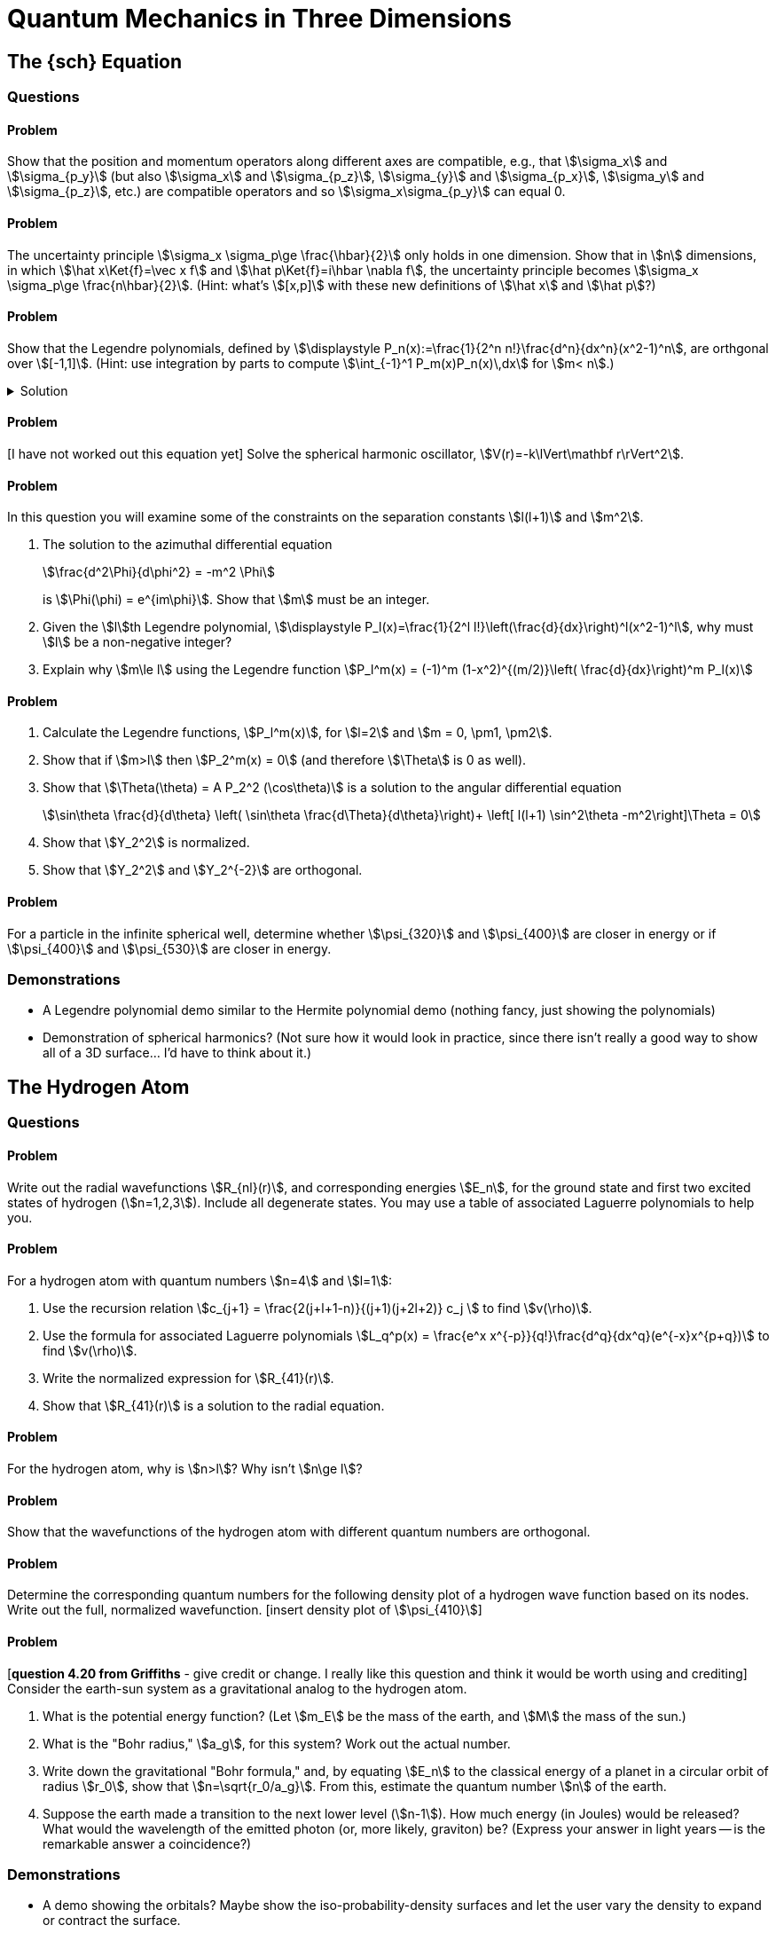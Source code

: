 [.qm-chapter.chap-4]
= Quantum Mechanics in Three Dimensions

== The {sch} Equation

=== Questions

==== Problem
Show that the position and momentum operators along different axes are compatible, e.g., that stem:[\sigma_x] and stem:[\sigma_{p_y}] (but also stem:[\sigma_x] and stem:[\sigma_{p_z}], stem:[\sigma_{y}] and stem:[\sigma_{p_x}], stem:[\sigma_y] and stem:[\sigma_{p_z}], etc.) are compatible operators and so stem:[\sigma_x\sigma_{p_y}] can equal 0.

==== Problem
The uncertainty principle stem:[\sigma_x \sigma_p\ge \frac{\hbar}{2}] only holds in one dimension.
Show that in stem:[n] dimensions, in which stem:[\hat x\Ket{f}=\vec x f] and stem:[\hat p\Ket{f}=i\hbar \nabla f], the uncertainty principle becomes stem:[\sigma_x \sigma_p\ge \frac{n\hbar}{2}].
(Hint: what's stem:[[x,p\]] with these new definitions of stem:[\hat x] and stem:[\hat p]?)

==== Problem
Show that the Legendre polynomials, defined by stem:[\displaystyle P_n(x):=\frac{1}{2^n n!}\frac{d^n}{dx^n}(x^2-1)^n], are orthgonal over stem:[[-1,1\]].
(Hint: use integration by parts to compute stem:[\int_{-1}^1 P_m(x)P_n(x)\,dx] for stem:[m< n].)

.Solution
[%collapsible]
====
To compute stem:[\int_{-1}^1 P_m(x)P_n(x)\,dx] using integration by parts, let

[stem]
++++
\begin{align*}
u&=P_m(x)&dv&=P_n(x)\,dx\\
du&=P_m'(x)\,dx&v&=F_{n,1}(x)
\end{align*}
++++

where stem:[F_{n,1}(x)] is the antiderivative of stem:[P_n].
While we can't easily compute stem:[F_{n,1}], we do know it has to be of the form stem:[F_{n,1}(x)=f_1(x)\frac{d^{n-1}}{dx^{n-1}}(x^2-1)^{n}] for some function stem:[f_1].
Since taking fewer than stem:[n] derivatives of stem:[(x^2-1)^{n}] times must leave a factor of stem:[x^2-1], we see that stem:[F_{n,1}(1)=F_n(-1)=0].
And so,

[stem]
++++
\begin{align*}
\int_{-1}^1 P_m(x)P_n(x)\,dx &=P_m(x)F_{n,1}(x)\Bigr|^1_{-1}-\int_{-1}^1 P_m'(x) F_{n,1}(x)\,dx\\
&=-\int_{-1}^1 P_m'(x) F_{n,1}(x)\,dx
\end{align*}
++++

We'll do a second integration by parts:

[stem]
++++
\begin{align*}
u&=P_m'(x)&dv&=F_{n,1}(x)\,dx\\
du&=P_m''(x)&v&=F_{n,2}(x)
\end{align*}
++++

where stem:[F_{n,2}] is the antiderivative of stem:[F_{n,1}].
Again, we won't compute stem:[F_{n,2}], but we know it must be of the form stem:[F_{n,2}(x)=f_2(x)\frac{d^{n-2}}{dx^{n-2}}(x^2-1)^n], which, for the same reason as above, has a factor of stem:[x^2-1].
Therefore,

[stem]
++++
\begin{align*}
\int_{-1}^1 P_m'(x) F_{n,1}(x)\,dx&= P_m'(x)F_{n,2}(x)\Bigr|^1_{-1}-\int_{-1}^2 P_m''(x) F_{n,2}(x)\,dx\\
&=-\int_{-1}^1 P_m''(x) F_{n,2}(x)\,dx
\end{align*}
++++

Were we to perform stem:[m] integrations by parts in total, we'd see that

[stem]
++++
\begin{align*}
\int_{-1}^1P_m(x)P_n(x)\,dx=(-1)^m \int_{-1}^1\frac{d^m P_m(x)}{dx^m} F_{n,m}(x)\,dx
\end{align*}
++++

where stem:[F_{n,m}] is the stem:[m]^th^ antiderivative of stem:[P_n].
But, since stem:[P_m] has degree stem:[m], stem:[\frac{d^m}{dx^m} P_m(x)] is some constant stem:[q], and so this is simply

[stem]
++++
\begin{align*}
(-1)^m \int_{-1}^1 q F_{n,m}(x)\,dx&=(-1)^m q F_{n,m+1}\Bigr|^1_{-1}
\end{align*}
++++

But stem:[F_{n,m+1}] has no derivatives of stem:[x^2-1] and so it must carry a factor of stem:[x^2-1], so this integral is in fact 0!
And so we see that

[stem]
++++
\begin{align*}
\int_{-1}^1 P_m(x)P_n(x)&=0
\end{align*}
++++

as desired.
[sidebar]
--
Since none of the Legendre polynomials are identically 0, stem:[\int_{-1}^1P_n(x)P_n(x)\ne 0].
Why couldn't the above proof be used to show that stem:[\int_{-1}^1P_m(x)P_n(x)=0] when stem:[m=n]?
Where would it fall apart?

Answer: the highest antiderivative we had to take was stem:[F_{n,m+1}], and since stem:[m< n ] this looked like stem:[f_m(x)(x^2-1)^n].
But if you take one more antiderivative you no longer have a factor of stem:[x^2-1] (for instance, stem:[\int x^2-1\,dx=\frac{x^3}{3}-x+C]).
--
====

==== Problem
[I have not worked out this equation yet] Solve the spherical harmonic oscillator, stem:[V(r)=-k\lVert\mathbf r\rVert^2].

==== Problem
In this question you will examine some of the constraints on the separation constants stem:[l(l+1)] and stem:[m^2].

[{sublist-style}]
. The solution to the azimuthal differential equation
+
--
[stem]
++++
\frac{d^2\Phi}{d\phi^2} = -m^2 \Phi
++++
is stem:[\Phi(\phi) = e^{im\phi}]. Show that stem:[m] must be an integer.
--
. Given the stem:[l]th Legendre polynomial, stem:[\displaystyle P_l(x)=\frac{1}{2^l l!}\left(\frac{d}{dx}\right)^l(x^2-1)^l], why must stem:[l] be a non-negative integer?
. Explain why stem:[m\le l] using the Legendre function stem:[P_l^m(x) = (-1)^m (1-x^2)^{(m/2)}\left( \frac{d}{dx}\right)^m P_l(x)]

==== Problem

[{sublist-style}]
. Calculate the Legendre functions, stem:[P_l^m(x)], for stem:[l=2] and stem:[m = 0, \pm1, \pm2].
. Show that if stem:[m>l] then stem:[P_2^m(x) = 0] (and therefore stem:[\Theta] is 0 as well).
. Show that stem:[\Theta(\theta) = A P_2^2 (\cos\theta)] is a solution to the angular differential equation
+
[stem]
++++
\sin\theta \frac{d}{d\theta} \left( \sin\theta \frac{d\Theta}{d\theta}\right)+ \left[ l(l+1) \sin^2\theta -m^2\right]\Theta = 0
++++

. Show that stem:[Y_2^2] is normalized.
. Show that stem:[Y_2^2] and stem:[Y_2^{-2}] are orthogonal.

==== Problem
For a particle in the infinite spherical well, determine whether stem:[\psi_{320}] and stem:[\psi_{400}] are closer in energy or if stem:[\psi_{400}] and stem:[\psi_{530}] are closer in energy.

=== Demonstrations

* A Legendre polynomial demo similar to the Hermite polynomial demo (nothing fancy, just showing the polynomials)
* Demonstration of spherical harmonics? (Not sure how it would look in practice, since there isn't really a good way to show all of a 3D surface... I'd have to think about it.)

== The Hydrogen Atom

=== Questions

==== Problem
Write out the radial wavefunctions stem:[R_{nl}(r)], and corresponding energies stem:[E_n], for the ground state and first two excited states of hydrogen (stem:[n=1,2,3]). Include all degenerate states. You may use a table of associated Laguerre polynomials to help you.

==== Problem
For a hydrogen atom with quantum numbers stem:[n=4] and stem:[l=1]:

[{sublist-style}]
. Use the recursion relation stem:[c_{j+1} = \frac{2(j+l+1-n)}{(j+1)(j+2l+2)} c_j ] to find stem:[v(\rho)].
. Use the formula for associated Laguerre polynomials stem:[L_q^p(x) = \frac{e^x x^{-p}}{q!}\frac{d^q}{dx^q}(e^{-x}x^{p+q})] to find stem:[v(\rho)].
. Write the normalized expression for stem:[R_{41}(r)].
. Show that stem:[R_{41}(r)] is a solution to the radial equation.

==== Problem
For the hydrogen atom, why is stem:[n>l]? Why isn't stem:[n\ge l]?

==== Problem
Show that the wavefunctions of the hydrogen atom with different quantum numbers are orthogonal.

==== Problem
Determine the corresponding quantum numbers for the following density plot of a hydrogen wave function based on its nodes. Write out the full, normalized wavefunction. [insert density plot of stem:[\psi_{410}]]

==== Problem
[*question 4.20 from Griffiths* - give credit or change. I really like this question and think it would be worth using and crediting] Consider the earth-sun system as a gravitational analog to the hydrogen atom.

[{sublist-style}]
. What is the potential energy function? (Let stem:[m_E] be the mass of the earth, and stem:[M] the mass of the sun.)
. What is the "Bohr radius," stem:[a_g], for this system? Work out the actual number.
. Write down the gravitational "Bohr formula," and, by equating stem:[E_n] to the classical energy of a planet in a circular orbit of radius stem:[r_0], show that stem:[n=\sqrt{r_0/a_g}]. From this, estimate the quantum number stem:[n] of the earth.
. Suppose the earth made a transition to the next lower level (stem:[n-1]). How much energy (in Joules) would be released? What would the wavelength of the emitted photon (or, more likely, graviton) be? (Express your answer in light years -- is the remarkable answer a coincidence?)

=== Demonstrations

* A demo showing the orbitals?
Maybe show the iso-probability-density surfaces and let the user vary the density to expand or contract the surface.

== Angular Momentum
=== Questions

==== Problem
Do stem:[L_+] and stem:[L_-] commute? Why is this significant?

==== Problem
Suppose you have a hydrogen atom in the orbital angular momentum state
[stem]
++++
Y = \frac{1}{2}Y_1^1 + \frac{1}{\sqrt{2}}Y_1^0+ \frac{1}{2}Y_1^{-1}
++++

[{sublist-style}]
. Determine stem:[\braket{L^2}] and stem:[\braket{L_z}].
. Find stem:[\braket{L_x}] and stem:[\braket{L_y}] (hint: use the raising and lowering operators).
. Find the expectation value of the angular momentum in the stem:[\hat{n}] direction, where stem:[\hat{n} = \sin{\theta}\cos{\phi} \hat{x} + \sin{\theta}\sin{\phi} \hat{y} + \cos{\theta}\hat{z}] and stem:[\theta] is the angle incident to the z-axis. In other words, find stem:[\braket{L_n} ] with stem:[L_n = \vec{L} \cdot \hat{n}].

==== Problem
Convert stem:[L^2] from cartesian coordinates to spherical coordinates.

==== Problem
For the spherical harmonic stem:[Y_3^2 = \left (\frac{105}{32\pi}\right )^{\frac{1}{2}} \sin^2\theta\cos\theta e^{2i\phi}]

[{sublist-style}]
. Apply the raising and lowering operators, stem:[L_+ = \hbar e^{i\phi}(\frac{\partial}{\partial\theta} + i\cot\theta \frac{\partial}{\partial \phi})] and  stem:[L_- = -\hbar e^{-i\phi}(\frac{\partial}{\partial \theta} - i\cot\theta \frac{\partial}{\partial \phi})], to find  stem:[Y_3^3] and stem:[Y_3^1].
. Using your results from part (a), verify that stem:[L_+Y_3^2] is an eigenfunction of stem:[L^2] with the same eigenvalue as the eigenfunction stem:[Y_3^2] (i.e. show that stem:[L^2 (L_+Y_3^2) = \lambda (L_+Y_3^2) ] and stem:[L^2 Y_3^2 = \lambda Y_3^2] where stem:[\lambda] is a constant).
. Determine stem:[\sigma_{L_x}] and stem:[\sigma_{L_y}] for stem:[Y_3^2] and stem:[Y_3^3]. What do you notice?


==== Problem
[From *Angelini* "Solved Problems in Quantum Mechanics" *3.4(d)*]
Prove that, in an eigenstate of stem:[J^2] and stem:[J_z] corresponding to the quantum numbers stem:[j] and stem:[m], the maximum accuracy of the simultaneous measurement of stem:[J_x] and stem:[J_y] is obtained when stem:[|m| = j].



== Spin
=== Questions

==== Problem
Given stem:[[S_x, S_y] = i\hbar S_z ], stem:[[S_y, S_z] = i\hbar S_x ], and stem:[[S_z, S_x] = i\hbar S_y], show that stem:[S_x], stem:[S_y], stem:[S_z], and stem:[S^2] are pairwise compatible observables.

==== Problem
This problem will walk you through the steps to algebraically determine the eigenvalues of stem:[S^2] and stem:[S_z].

[{sublist-style}]
. Find stem:[[S_{\pm}, S^2\]] and stem:[[S_{\pm}, S_z\]].
. If stem:[\ket{a, b}] is an eigenstate of stem:[S^2]  and stem:[S_z] with eigenvalues stem:[a] and stem:[b] respectively, show that stem:[S_{\pm}\ket{a, b}] is also an eigenstate of stem:[S^2]  and stem:[S_z] with eigenvalues stem:[a] and stem:[b\pm\hbar].
. Show that stem:[S^2(S_{\pm}^n \ket{a, b}) = a(S_{\pm}^n \ket{a, b})] and stem:[S_z(S_{\pm}^n \ket{a, b}) = (b\pm n\hbar)(S_{\pm}^n \ket{a, b})].
. Since stem:[S^2 = S_x^2 + S_y^2 + S_z^2], then stem:[a^2 \ge (b+n\hbar)^2]. There must be a maximum value of stem:[n], which we will call stem:[N], such that stem:[S_z (S_+)^{N}\ket{a,b} = (b+N\hbar)(S_+)^{N}\ket{a,b}]  and stem:[S_z (S_+)^{N+1}\ket{a,b} = 0]. Use the operator stem:[S_{-}S_{+}] and eigenstate stem:[\ket{a, b+N\hbar}] to show that stem:[ a = (b+N\hbar)(b+N\hbar + \hbar) ].
. Let stem:[b=\hbar m] and stem:[b+N\hbar = \hbar s]. Write out the full eigenvalue equations for stem:[S^2] and stem:[S_z].


==== Problem
For a spin-stem:[\frac{1}{2}] particle use the Pauli matrices, stem:[\sigma_{x} = \begin{pmatrix} 0 & 1 \\ 1 & 0 \end{pmatrix}], stem:[\sigma_{y} =  \begin{pmatrix} 0 & -i \\ i & 0 \end{pmatrix}], and stem:[\sigma_{z} =  \begin{pmatrix}1 & 0 \\ 0 & -1 \end{pmatrix} ] to

[{sublist-style}]
. Show that  stem:[[S_x, S_y\] = i\hbar S_z ], stem:[[S_y, S_z\] = i\hbar S_x ], and stem:[[S_z, S_x\] = i\hbar S_y] .
. Find the eigenvalues for stem:[S_x], stem:[S_y], and stem:[S_z].
. Find the eigenvectors for stem:[S_x], stem:[S_y], and stem:[S_z].


==== Problem
Suppose a spin-stem:[\frac{1}{2}] particle is in the state stem:[A\begin{pmatrix}3+4i\\12\end{pmatrix}].

[{sublist-style}]
. Compute stem:[A] so that the state is normalized.
. For each spin observable stem:[S=S_x,S_y,S_z]:
.. Rewrite the state as a linear combinations of the eigenvectors of stem:[S].
.. What are the probabilities of getting stem:[\pm\frac{\hbar}{2}] if you measure stem:[S]?
.. Compute stem:[\Braket{S}].


==== Problem
Compute stem:[e^{\sigma_r}] for stem:[r=x,y,z].


==== Problem
A beam of silver atoms passes through a Stern-Gerlach device. Half of the atoms are deflected in the stem:[+z] direction and half of the atoms are deflected in the stem:[-z] direction.

[{sublist-style}]
. The atoms deflected in the stem:[+z] direction are now sent through another Stern-Gerlach device, oriented so that it is possible for the atoms to be deflected in the stem:[+z] or stem:[-z] direction. What percentage of the atoms are deflected in the stem:[+z] direction? The stem:[-z] direction?
. The atoms from part (a) that were deflected in the stem:[+z] direction are now sent through another Stern-Gerlach device, oriented so that it is possible for the atoms to be deflected in the stem:[+x] or stem:[-x] direction. What percentage of the atoms are deflected in the stem:[+x] direction? The stem:[-x] direction?
. The atoms from part (b) that were deflected in the stem:[+x] direction are now sent through another Stern-Gerlach device, oriented so that it is possible for the atoms to be deflected in the stem:[+z] or stem:[-z] direction. What percentage of the atoms are deflected in the stem:[+z] direction? The stem:[-z] direction?


==== Problem
[I remember especially liking the following question *(1.1) from Townsend* as an undergraduate] Determine the field gradient of a 50-cm-long Stern-Gerlach magnet that would produce a 1-mm separation at the detector between spin-up and spin-down silver atoms that are emitted from an over at stem:[T=1500 ]K. Assume the detector (see Fig 1.1) is located 50 cm from the magnet. _Note_: While the atoms in the oven have average kinetic energy stem:[3k_BT/2], the more energetic atoms strike the hold in hte oven more frequently. Thus the _emitted_ atoms have average kinetic energy stem:[2k_BT], where stem:[k_B] is the Boltzmann constant. The magnetic dipole moment of the silver atom is due to the intrinsic spin of the single electron. Appendix F gives the numerical value of the Bohr magneton, stem:[e\hbar /2m_ec], in a convenient form.

==== Problem
What are stem:[s] and stem:[m] for two particles in the state
[stem]
++++
\Ket{s \, m} = \frac{\sqrt{3}}{2}\Ket{\frac{3}{2} \, \frac{1}{2} \, \frac{-1}{2} \, \frac{-1}{2}} + \frac{1}{2}\Ket{\frac{3}{2} \, \frac{1}{2} \, \frac{-3}{2} \, \frac{1}{2}}
++++

==== Problem
You have a spin-stem:[2] and spin-stem:[\frac{1}{2}] particle in a combined state with stem:[s=\frac{3}{2}] and stem:[m=-\frac{3}{2}]. You may use a table of Clebsch-Gordan coefficients to help you.

[{sublist-style}]
. What are the possible spin states that each of the particles could be in?
. What are the probabilities of each particle being in the spin states from part (a)?


== Electromagnetic Interactions
=== Questions
==== Problem
Generalize the method to derive 4.213 to time-dependent vector potentials stem:[\mathbf A] resulting in zero magnetic field (stem:[\mathbf{B}=\nabla\times \mathbf{A}=0]).

==== Problem
The total magnetic flux through a solenoid made of a wire of length stem:[l] coiled stem:[N] times, whose cross section has area stem:[A], and with a current stem:[I], is stem:[\Phi=\mu_0\frac{NIA}{l}] where stem:[\mu_0] is the permeability of free space.
(Assume that the solenoid is long enough that end effects do not need to be taken into account.)

. In the Aharonov–Bohm Effect, what values of stem:[l], stem:[N], stem:[I], and stem:[A] lead to maximum constructive interference of the two electron beams. How about for maximum destructive interference?
. Suppose the center of the solenoid is now filled not with air, but with iron, which has a permeability of approximately stem:[2\times 10^6\mu_0].
Repeat part (a).

